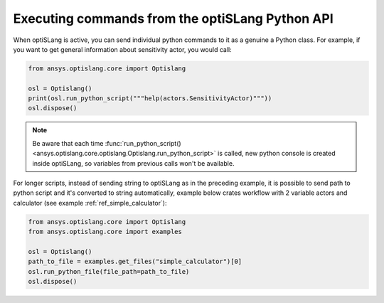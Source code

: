 .. _ref_run_python:

================================================
Executing commands from the optiSLang Python API
================================================
When optiSLang is active, you can send individual python commands to it as a genuine a
Python class. For example, if you want to get general information about sensitivity actor, 
you would call:

.. code:: python

    from ansys.optislang.core import Optislang

    osl = Optislang()
    print(osl.run_python_script("""help(actors.SensitivityActor)"""))
    osl.dispose()

.. note:: 
    Be aware that each time 
    :func:`run_python_script() <ansys.optislang.core.optislang.Optislang.run_python_script>` 
    is called, new python console is created inside optiSLang, so variables from previous calls 
    won't be available.

For longer scripts, instead of sending string to optiSLang as in the preceding
example, it is possible to send path to python script and it's converted to
string automatically, example below crates workflow with 2 variable actors and
calculator (see example :ref:`ref_simple_calculator`):

.. code:: python

    from ansys.optislang.core import Optislang
    from ansys.optislang.core import examples

    osl = Optislang()
    path_to_file = examples.get_files("simple_calculator")[0]
    osl.run_python_file(file_path=path_to_file)
    osl.dispose()
